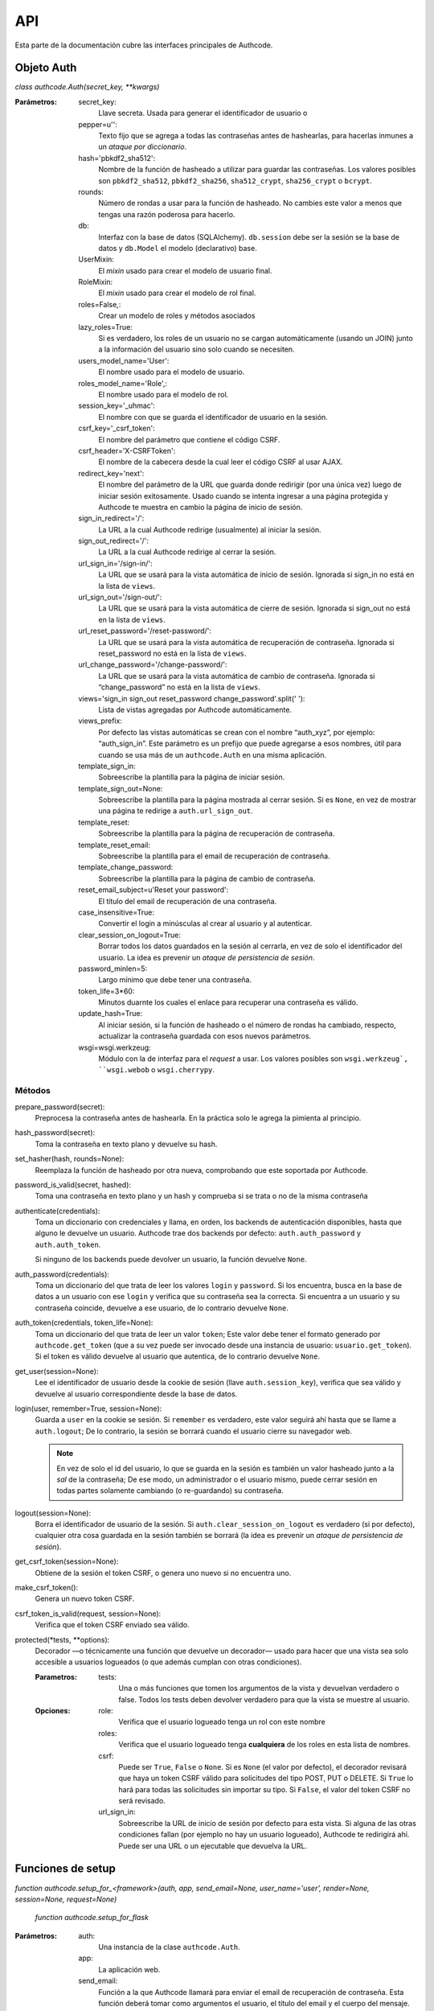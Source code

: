 .. _api:

=============================================
API
=============================================

.. container:: lead

    Esta parte de la documentación cubre las interfaces principales de Authcode.


.. api.auth

Objeto Auth
=============================================

*class authcode.Auth(secret_key, **kwargs)*

:Parámetros:
    secret_key:
        Llave secreta. Usada para generar el identificador de usuario o

    pepper=u'':
        Texto fijo que se agrega a todas las contraseñas antes de hashearlas, para hacerlas inmunes a un *ataque por diccionario*.

    hash='pbkdf2_sha512':
        Nombre de la función de hasheado a utilizar para guardar las contraseñas. Los valores posibles son ``pbkdf2_sha512``, ``pbkdf2_sha256``, ``sha512_crypt``, ``sha256_crypt`` o ``bcrypt``.

    rounds:
        Número de rondas a usar para la función de hasheado. No cambies este valor a menos que tengas una razón poderosa para hacerlo.

    db:
        Interfaz con la base de datos (SQLAlchemy). ``db.session`` debe ser la sesión se la base de datos y ``db.Model`` el modelo (declarativo) base.

    UserMixin:
        El *mixin* usado para crear el modelo de usuario final.

    RoleMixin:
        El *mixin* usado para crear el modelo de rol final.

    roles=False,:
        Crear un modelo de roles y métodos asociados

    lazy_roles=True:
        Si es verdadero, los roles de un usuario no se cargan automáticamente (usando un JOIN) junto a la información del usuario sino solo cuando se necesiten.

    users_model_name='User':
        El nombre usado para el modelo de usuario.

    roles_model_name='Role',:
        El nombre usado para el modelo de rol.

    session_key='_uhmac':
        El nombre con que se guarda el identificador de usuario en la sesión.

    csrf_key='_csrf_token':
        El nombre del parámetro que contiene el código CSRF.

    csrf_header='X-CSRFToken':
        El nombre de la cabecera desde la cual leer el código CSRF al usar AJAX.

    redirect_key='next':
        El nombre del parámetro de la URL que guarda donde redirigir (por una única vez) luego de iniciar sesión exitosamente. Usado cuando se intenta ingresar a una página protegida y Authcode te muestra en cambio la página de inicio de sesión.

    sign_in_redirect='/':
        La URL a la cual Authcode redirige (usualmente) al iniciar la sesión.

    sign_out_redirect='/':
        La URL a la cual Authcode redirige al cerrar la sesión.

    url_sign_in='/sign-in/':
        La URL que se usará para la vista automática de inicio de sesión. Ignorada si sign_in no está en la lista de ``views``.

    url_sign_out='/sign-out/':
        La URL que se usará para la vista automática de cierre de sesión. Ignorada si sign_out no está en la lista de ``views``.

    url_reset_password='/reset-password/':
        La URL que se usará para la vista automática de recuperación de contraseña. Ignorada si reset_password no está en la lista de ``views``.

    url_change_password='/change-password/':
        La URL que se usará para la vista automática de cambio de contraseña. Ignorada si “change_password” no está en la lista de ``views``.

    views='sign_in sign_out reset_password change_password'.split(' '):
        Lista de vistas agregadas por Authcode automáticamente.

    views_prefix:
        Por defecto las vistas automáticas se crean con el nombre “auth_xyz”, por ejemplo: “auth_sign_in”. Este parámetro es un prefijo que puede agregarse a esos nombres, útil para cuando se usa más de un ``authcode.Auth`` en una misma aplicación.

    template_sign_in:
        Sobreescribe la plantilla para la página de iniciar sesión.

    template_sign_out=None:
        Sobreescribe la plantilla para la página mostrada al cerrar sesión. Si es ``None``, en vez de mostrar una página te redirige a ``auth.url_sign_out``.

    template_reset:
        Sobreescribe la plantilla para la página de recuperación de contraseña.

    template_reset_email:
        Sobreescribe la plantilla para el email de recuperación de contraseña.

    template_change_password:
        Sobreescribe la plantilla para la página de cambio de contraseña.

    reset_email_subject=u'Reset your password':
        El título del email de recuperación de una contraseña.

    case_insensitive=True:
        Convertir el login a minúsculas al crear al usuario y al autenticar.

    clear_session_on_logout=True:
        Borrar todos los datos guardados en la sesión al cerrarla, en vez de solo el identificador del usuario. La idea es prevenir un *ataque de persistencia de sesión*.

    password_minlen=5:
        Largo mínimo que debe tener una contraseña.

    token_life=3*60:
        Minutos duarnte los cuales el enlace para recuperar una contraseña es válido.

    update_hash=True:
        Al iniciar sesión, si la función de hasheado o el número de rondas ha cambiado, respecto, actualizar la contraseña guardada con esos nuevos parámetros.

    wsgi=wsgi.werkzeug:
        Módulo con la de interfaz para el *request* a usar. Los valores posibles son ``wsgi.werkzeug`, ``wsgi.webob`` o ``wsgi.cherrypy``.


Métodos
---------------------------------------------

prepare_password(secret):
    Preprocesa la contraseña antes de hashearla. En la práctica solo le agrega la pimienta al principio.

hash_password(secret):
    Toma la contraseña en texto plano y devuelve su hash.

set_hasher(hash, rounds=None):
    Reemplaza la función de hasheado por otra nueva, comprobando que este soportada por Authcode.

password_is_valid(secret, hashed):
    Toma una contraseña en texto plano y un hash y comprueba si se trata o no de la misma contraseña

authenticate(credentials):
    Toma un diccionario con credenciales y llama, en orden, los backends de autenticación disponibles, hasta que alguno le devuelve un usuario. Authcode trae dos backends por defecto: ``auth.auth_password`` y ``auth.auth_token``.

    Si ninguno de los backends puede devolver un usuario, la función devuelve ``None``.

auth_password(credentials):
    Toma un diccionario del que trata de leer los valores ``login`` y ``password``. Si los encuentra, busca en la base de datos a un usuario con ese ``login`` y verifica que su contraseña sea la correcta.
    Si encuentra a un usuario y su contraseña coincide, devuelve a ese usuario, de lo contrario devuelve ``None``.

auth_token(credentials, token_life=None):
    Toma un diccionario del que trata de leer un valor ``token``; Este valor debe tener el formato generado por ``authcode.get_token`` (que a su vez puede ser invocado desde una instancia de usuario: ``usuario.get_token``).
    Si el token es válido devuelve al usuario que autentica, de lo contrario devuelve ``None``.

get_user(session=None):
    Lee el identificador de usuario desde la cookie de sesión (llave ``auth.session_key``), verifica que sea válido y devuelve al usuario correspondiente desde la base de datos.

login(user, remember=True, session=None):
    Guarda a ``user`` en la cookie se sesión. Si ``remember`` es verdadero, este valor seguirá ahí hasta que se llame a ``auth.logout``; De lo contrario, la sesión se borrará cuando el usuario cierre su navegador web.

    .. note::

        En vez de solo el id del usuario, lo que se guarda en la sesión es también un valor hasheado junto a la *sal* de la contraseña; De ese modo, un administrador o el usuario mismo, puede cerrar sesión en todas partes solamente cambiando (o re-guardando) su contraseña.

logout(session=None):
    Borra el identificador de usuario de la sesión. Si ``auth.clear_session_on_logout`` es verdadero (si por defecto), cualquier otra cosa guardada en la sesión también se borrará (la idea es prevenir un *ataque de persistencia de sesión*).

get_csrf_token(session=None):
    Obtiene de la sesión el token CSRF, o genera uno nuevo si no encuentra uno.

make_csrf_token():
    Genera un nuevo token CSRF.

csrf_token_is_valid(request, session=None):
    Verifica que el token CSRF enviado sea válido.

protected(*tests, **options):
    Decorador —o técnicamente una función que devuelve un decorador— usado para hacer que una vista sea solo accesible a usuarios logueados (o que además cumplan con otras condiciones).

    :Parametros:
        tests:
            Una o más funciones que tomen los argumentos de la vista y devuelvan verdadero o false. Todos los tests deben devolver verdadero para que la vista se muestre al usuario.

    :Opciones:
        role:
            Verifica que el usuario logueado tenga un rol con este nombre

        roles:
            Verifica que el usuario logueado tenga **cualquiera** de los roles en esta lista de nombres.

        csrf:
            Puede ser ``True``, ``False`` o ``None``.
            Si es ``None`` (el valor por defecto), el decorador revisará que haya un token CSRF válido para solicitudes del tipo POST, PUT o DELETE.
            Si ``True`` lo hará para todas las solicitudes sin importar su tipo.
            Si ``False``, el valor del token CSRF no será revisado.

        url_sign_in:
            Sobreescribe la URL de inicio de sesión por defecto para esta vista.
            Si alguna de las otras condiciones fallan (por ejemplo no hay un usuario logueado), Authcode te redirigirá ahí.
            Puede ser una URL o un ejecutable que devuelva la URL.


.. api.setup_functions

Funciones de setup
=============================================

*function authcode.setup_for_<framework>(auth, app, send_email=None, user_name='user', render=None, session=None, request=None)*

    *function authcode.setup_for_flask*

:Parámetros:
    auth:
        Una instancia de la clase ``authcode.Auth``.

    app:
        La aplicación web.

    send_email:
        Función a la que Authcode llamará para enviar el email de recuperación de contraseña. Esta función deberá tomar como argumentos el usuario, el título del email y el cuerpo del mensaje.
        Ejemplo::

    .. code-block:: python

        def send_auth_email(user, subject, msg):
            try:
                mailer.send(
                    subject=subject,
                    from_email=config.MAILER_FROM,
                    to=user.email,
                    html=msg
                )
            except Exception as e:
                print(e)

    user_name='user':
        Nombre que se usará para guardar el usuario actual en un objeto global. Por ejemplo, en Flask, se guardará en ``g.user``. Otros frameworks podrían guardarlo en el objeto request, por ejemplo.

    render:
        Sobreescribe la función a la que Authcode llamará para generar el HTML de las vistas. Para ``setup_for_flask`` es por defecto ``flask.render_template``.

    session:
        Sobreescribe la referencia a la sesión. . Para ``setup_for_flask`` es por defecto ``flask.session``.

    request:
        Sobreescribe la referencia a la solicitud de la página actual o a un ejecutable que la devuelva. Para ``setup_for_flask`` es por defecto ``flask.request``.

